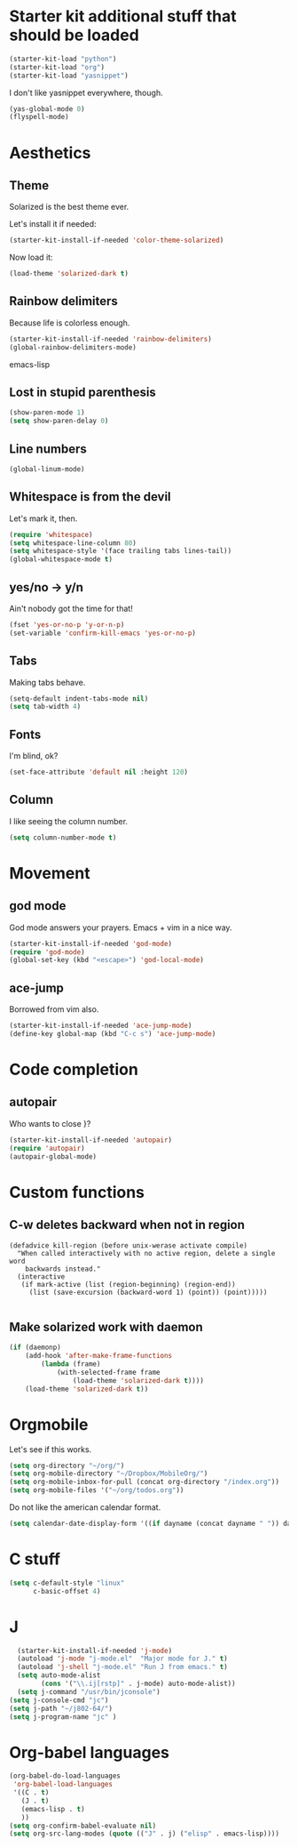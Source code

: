 * Starter kit additional stuff that should be loaded
#+begin_src emacs-lisp
  (starter-kit-load "python")
  (starter-kit-load "org")
  (starter-kit-load "yasnippet")
#+end_src
I don't like yasnippet everywhere, though.

#+begin_src emacs-lisp
  (yas-global-mode 0)
  (flyspell-mode)
#+end_src

* Aesthetics
** Theme
   Solarized is the best theme ever.

   Let's install it if needed:
#+begin_src emacs-lisp
  (starter-kit-install-if-needed 'color-theme-solarized)
#+end_src
   Now load it:
#+begin_src emacs-lisp
  (load-theme 'solarized-dark t)
#+end_src

** Rainbow delimiters
   Because life is colorless enough.

#+begin_src emacs-lisp
(starter-kit-install-if-needed 'rainbow-delimiters)
(global-rainbow-delimiters-mode)
#+end_src emacs-lisp

** Lost in stupid parenthesis
#+begin_src emacs-lisp
(show-paren-mode 1)
(setq show-paren-delay 0)
#+end_src

** Line numbers
#+begin_src emacs-lisp
(global-linum-mode)
#+end_src

** Whitespace is from the devil
   Let's mark it, then.
#+begin_src emacs-lisp
  (require 'whitespace)
  (setq whitespace-line-column 80)
  (setq whitespace-style '(face trailing tabs lines-tail))
  (global-whitespace-mode t)
#+end_src

** yes/no -> y/n
   Ain't nobody got the time for that!
#+BEGIN_SRC emacs-lisp
  (fset 'yes-or-no-p 'y-or-n-p)
  (set-variable 'confirm-kill-emacs 'yes-or-no-p)
#+END_SRC

** Tabs
   Making tabs behave.
#+BEGIN_SRC emacs-lisp
  (setq-default indent-tabs-mode nil)
  (setq tab-width 4)
#+END_SRC

** Fonts
   I'm blind, ok?
#+begin_src emacs-lisp
(set-face-attribute 'default nil :height 120)
#+end_src

** Column
   I like seeing the column number.
#+BEGIN_SRC emacs-lisp
  (setq column-number-mode t)
#+END_SRC

* Movement
** god mode
   God mode answers your prayers. Emacs + vim in a nice way.
#+begin_src emacs-lisp
  (starter-kit-install-if-needed 'god-mode)
  (require 'god-mode)
  (global-set-key (kbd "<escape>") 'god-local-mode)
#+end_src

** ace-jump
   Borrowed from vim also.
#+begin_src emacs-lisp
  (starter-kit-install-if-needed 'ace-jump-mode)
  (define-key global-map (kbd "C-c s") 'ace-jump-mode)
#+end_src

* Code completion
** autopair
   Who wants to close }?
#+begin_src emacs-lisp
  (starter-kit-install-if-needed 'autopair)
  (require 'autopair)
  (autopair-global-mode)
#+end_src

* Custom functions
** C-w deletes backward when not in region
#+begin_src language
(defadvice kill-region (before unix-werase activate compile)
  "When called interactively with no active region, delete a single word
    backwards instead."
  (interactive
   (if mark-active (list (region-beginning) (region-end))
     (list (save-excursion (backward-word 1) (point)) (point)))))

#+end_src
** Make solarized work with daemon
#+begin_src emacs-lisp
(if (daemonp)
    (add-hook 'after-make-frame-functions
        (lambda (frame)
            (with-selected-frame frame
                (load-theme 'solarized-dark t))))
    (load-theme 'solarized-dark t))
#+end_src
* Orgmobile
  Let's see if this works.

#+begin_src emacs-lisp
  (setq org-directory "~/org/")
  (setq org-mobile-directory "~/Dropbox/MobileOrg/")
  (setq org-mobile-inbox-for-pull (concat org-directory "/index.org"))
  (setq org-mobile-files '("~/org/todos.org"))
#+end_src

  Do not like the american calendar format.
#+begin_src emacs-lisp
  (setq calendar-date-display-form '((if dayname (concat dayname " ")) day "/" monthname "/" year))
#+end_src

* C stuff
#+begin_src emacs-lisp
  (setq c-default-style "linux"
        c-basic-offset 4)
#+end_src
* J
#+begin_src emacs-lisp
    (starter-kit-install-if-needed 'j-mode)
    (autoload 'j-mode "j-mode.el"  "Major mode for J." t)
    (autoload 'j-shell "j-mode.el" "Run J from emacs." t)
    (setq auto-mode-alist
          (cons '("\\.ij[rstp]" . j-mode) auto-mode-alist))
    (setq j-command "/usr/bin/jconsole")
  (setq j-console-cmd "jc")
  (setq j-path "~/j802-64/")
  (setq j-program-name "jc" )
#+end_src
* Org-babel languages
#+begin_src emacs-lisp
    (org-babel-do-load-languages
     'org-babel-load-languages
     '((C . t)
       (J . t)
       (emacs-lisp . t)
       ))
    (setq org-confirm-babel-evaluate nil)
    (setq org-src-lang-modes (quote (("J" . j) ("elisp" . emacs-lisp))))
#+end_src

